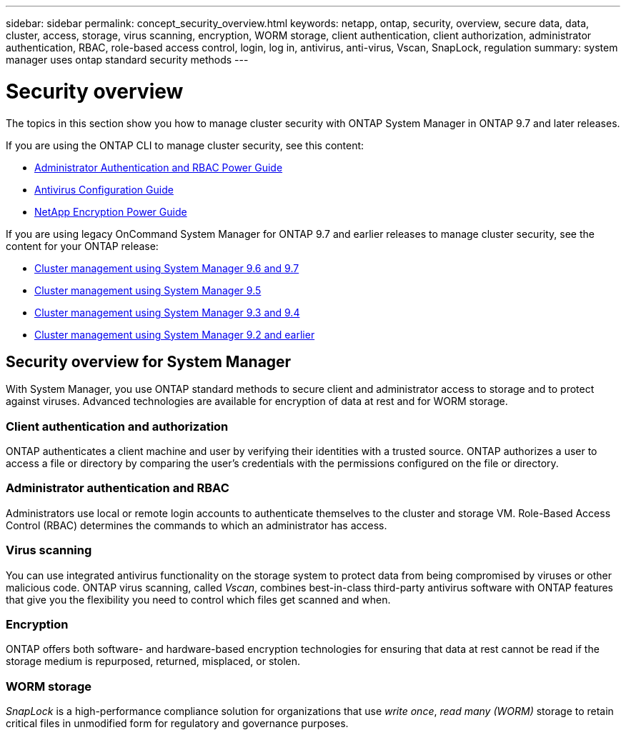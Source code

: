 ---
sidebar: sidebar
permalink: concept_security_overview.html
keywords: netapp, ontap, security, overview, secure data, data, cluster, access, storage, virus scanning, encryption, WORM storage, client authentication, client authorization, administrator authentication, RBAC, role-based access control, login, log in, antivirus, anti-virus, Vscan, SnapLock, regulation
summary: system manager uses ontap standard security methods
---

= Security overview
:toc: macro
:toclevels: 1
:hardbreaks:
:nofooter:
:icons: font
:linkattrs:
:imagesdir: ./media/

[.lead]
The topics in this section show you how to manage cluster security with ONTAP System Manager in ONTAP 9.7 and later releases.

If you are using the ONTAP CLI to manage cluster security, see this content:

* link:http://docs.netapp.com/ontap-9/topic/com.netapp.doc.pow-adm-auth-rbac/home.html[Administrator Authentication and RBAC Power Guide]
* link:http://docs.netapp.com/ontap-9/topic/com.netapp.doc.dot-cm-acg/home.html[Antivirus Configuration Guide]
* link:http://docs.netapp.com/ontap-9/topic/com.netapp.doc.pow-nve/home.html[NetApp Encryption Power Guide]

If you are using legacy OnCommand System Manager for ONTAP 9.7 and earlier releases to manage cluster security, see the content for your ONTAP release:

* link:http://docs.netapp.com/ontap-9/topic/com.netapp.doc.onc-sm-help-960/home.html[Cluster management using System Manager 9.6 and 9.7]
* link:http://docs.netapp.com/ontap-9/topic/com.netapp.doc.onc-sm-help-950/home.html[Cluster management using System Manager 9.5]
* link:http://docs.netapp.com/ontap-9/topic/com.netapp.doc.onc-sm-help-930/home.html[Cluster management using System Manager 9.3 and 9.4]
* link:http://docs.netapp.com/ontap-9/topic/com.netapp.doc.onc-sm-help-900/home.html[Cluster management using System Manager 9.2 and earlier]

== Security overview for System Manager

With System Manager, you use ONTAP standard methods to secure client and administrator access to storage and to protect against viruses. Advanced technologies are available for encryption of data at rest and for WORM storage.

=== Client authentication and authorization

ONTAP authenticates a client machine and user by verifying their identities with a trusted source. ONTAP authorizes a user to access a file or directory by comparing the user's credentials with the permissions configured on the file or directory.

=== Administrator authentication and RBAC

Administrators use local or remote login accounts to authenticate themselves to the cluster and storage VM. Role-Based Access Control (RBAC) determines the commands to which an administrator has access.

=== Virus scanning

You can use integrated antivirus functionality on the storage system to protect data from being compromised by viruses or other malicious code. ONTAP virus scanning, called _Vscan_, combines best-in-class third-party antivirus software with ONTAP features that give you the flexibility you need to control which files get scanned and when.

=== Encryption

ONTAP offers both software- and hardware-based encryption technologies for ensuring that data at rest cannot be read if the storage medium is repurposed, returned, misplaced, or stolen.

=== WORM storage

_SnapLock_ is a high-performance compliance solution for organizations that use _write once_, _read many (WORM)_ storage to retain critical files in unmodified form for regulatory and governance purposes.
